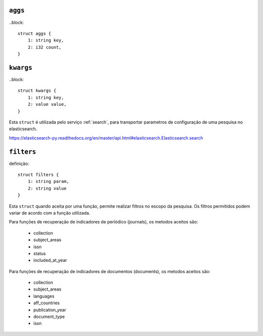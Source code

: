 .. _aggs:

``aggs``
========

..block::

    struct aggs {
        1: string key,
        2: i32 count,
    }


.. _kwargs:

``kwargs``
==========

..block::

    struct kwargs {
        1: string key,
        2: value value,
    }

Esta ``struct`` é utilizada pelo serviço :ref:`search`, para transportar 
parametros de configuração de uma pesquisa no elasticsearch.


https://elasticsearch-py.readthedocs.org/en/master/api.html#elasticsearch.Elasticsearch.search


.. _filters:

``filters``
===========

definição::

    struct filters {
        1: string param,
        2: string value
    }


Esta ``struct`` quando aceita por uma função, permite realizar filtros no escopo
da pesquisa. Os filtros permitidos podem variar de acordo com a função
utilizada.

Para funções de recuperação de indicadores de periódico (journals), os metodos
aceitos são:

    * collection
    * subject_areas
    * issn
    * status
    * included_at_year

Para funções de recuperação de indicadores de documentos (documents), os metodos
aceitos são:

    * collection
    * subject_areas
    * languages
    * aff_countries
    * publication_year
    * document_type
    * issn
